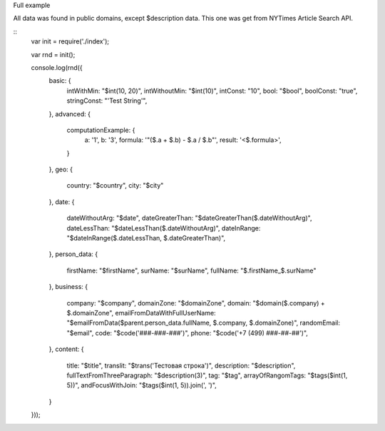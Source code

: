 Full example

All data was found in public domains, except $description data. This one was get from NYTimes Article Search API. 

::
    var init = require('./index');

    var rnd = init();

    console.log(rnd({
      basic: {
        intWithMin: "$int(10, 20)",
        intWithoutMin: "$int(10)",
        intConst: "10",
        bool: "$bool",
        boolConst: "true",
        stringConst: "'Test String'",
      },
      advanced: {
        computationExample: {
          a: '1',
          b: '3',
          formula: '"($.a + $.b) - $.a / $.b"',
          result: '<$.formula>',
        }
      },
      geo: {
        country: "$country",
        city: "$city"
      },
      date: {
        dateWithoutArg: "$date",
        dateGreaterThan: "$dateGreaterThan($.dateWithoutArg)",
        dateLessThan: "$dateLessThan($.dateWithoutArg)",
        dateInRange: "$dateInRange($.dateLessThan, $.dateGreaterThan)",
      },
      person_data: {
        firstName: "$firstName",
        surName: "$surName",
        fullName: "$.firstName_$.surName"
      },
      business: {
        company: "$company",
        domainZone: "$domainZone",
        domain: "$domain($.company) + $.domainZone",
        emailFromDataWithFullUserName: "$emailFromData($parent.person_data.fullName, $.company, $.domainZone)",
        randomEmail: "$email",
        code: "$code('###-###-###')",
        phone: "$code('+7 (499) ###-##-##')",
      },
      content: {
        title: "$title",
        translit: "$trans('Тестовая строка')",
        description: "$description",
        fullTextFromThreeParagraph: "$description(3)",
        tag: "$tag",
        arrayOfRangomTags: "$tags($int(1, 5))",
        andFocusWithJoin: "$tags($int(1, 5)).join(', ')",
      }
    }));
